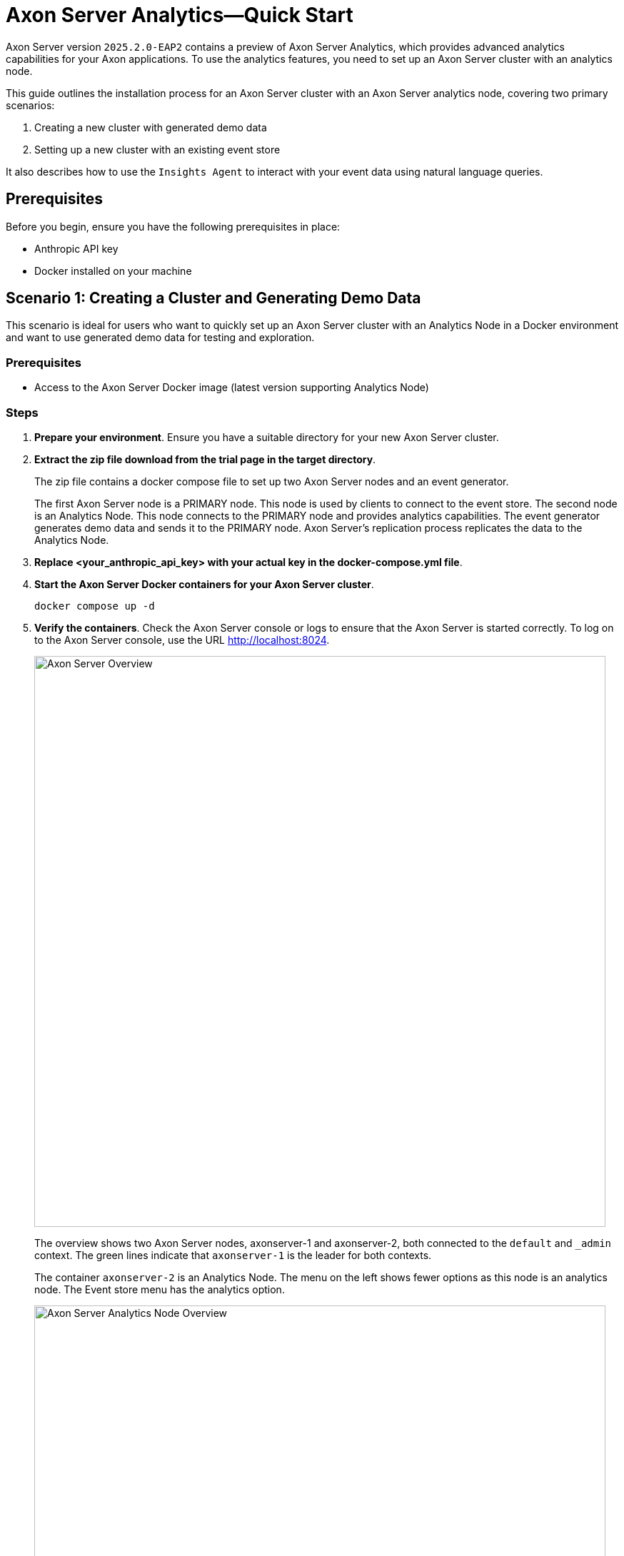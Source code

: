 =  Axon Server Analytics—Quick Start

pass:[<!-- vale AxonIQ.Headings = NO -->]

Axon Server version `2025.2.0-EAP2` contains a preview of Axon Server Analytics, which provides advanced analytics capabilities for your Axon applications. To use the analytics features, you need to set up an Axon Server cluster with an analytics node.

This guide outlines the installation process for an Axon Server cluster with an Axon Server analytics node, covering two primary scenarios:

1. Creating a new cluster with generated demo data
2. Setting up a new cluster with an existing event store

It also describes how to use the `Insights Agent` to interact with your event data using natural language queries.

== Prerequisites
Before you begin, ensure you have the following prerequisites in place:

- Anthropic API key
- Docker installed on your machine

== Scenario 1: Creating a Cluster and Generating Demo Data

This scenario is ideal for users who want to quickly set up an Axon Server cluster with an Analytics Node in a Docker environment and want to use generated demo data for testing and exploration.

=== Prerequisites

- Access to the Axon Server Docker image (latest version supporting Analytics Node)

=== Steps

1. *Prepare your environment*. Ensure you have a suitable directory for your new Axon Server cluster.
2. *Extract the zip file download from the trial page in the target directory*.
+
The zip file contains a docker compose file to set up two Axon Server nodes and an event generator.
+
The first Axon Server node is
a PRIMARY node. This node is used by clients to connect to the event store. The second node is an Analytics Node. This node connects to the PRIMARY node and provides analytics capabilities. The event generator generates demo data and sends it to the PRIMARY node. Axon Server's replication process replicates the data to the Analytics Node.
3. *Replace <your_anthropic_api_key> with your actual key in the docker-compose.yml file*.
4. *Start the Axon Server Docker containers for your Axon Server cluster*.
+
[source,text]
docker compose up -d

5. *Verify the containers*. Check the Axon Server console or logs to ensure that the Axon Server is started correctly. To log on to the Axon Server console, use the URL http://localhost:8024.
+
image::overview-node-1.png[Axon Server Overview, width=800]
The overview shows two Axon Server nodes, axonserver-1 and axonserver-2, both connected to the `default` and `_admin` context. The green lines indicate that `axonserver-1` is the leader for both contexts.
+
The container `axonserver-2` is an Analytics Node. The menu on the left shows fewer options as this node is an analytics node. The Event store menu has the analytics option.
+
image::overview-node-2.png[Axon Server Analytics Node Overview, width=800]
+
The `Context` page shows the `default` context. The `default` context is empty as no events have been generated yet. In the replication group tab, you can see that `axonserver-1` is a primary node for both replication groups, and `axonserver-2` is an analytics node for both replication groups.
+
image::replication-groups.png[Axon Server Context Page, width=800]

6. *Generate demo data*. Use the URL http://localhost:8080 to open the event generator.
+
image::event-generator.png[Event Generator, width=800]
This page allows you to configure and start the event generation process. You can specify the number of aggregates, events per second, and other parameters. Click the `Start` button to begin generating events.
If you need to change the configuration to connect to a different Axon Server instance, you can do so by updating the information in the `Configuration` section and clicking the `Settings` button.

== Scenario 2: Setting Up a New Cluster with an Existing Event Store

This scenario is for users who have an existing Axon Server event store (for example, from a previous installation or a migrated system) and want to set up a new Axon Server cluster including an Analytics Node in a Docker environment.

=== Prerequisites

- An existing Axon Server event store (data files)
- Access to the Axon Server Docker image (latest version supporting Analytics Node)

=== Steps

1. *Set up the environment*. Follow steps 1-3 from the previous section.
2. *Create a directory for the event store data*:
+
[source,text]
----
mkdir -p node1/events/default
----

3. *Place your existing event store data into the node1/events/default directory*. This consists of the `*.events`, `*.nindex`, and `global-index-*.xref` files from the existing event store.
4. *Start the Axon Server Docker containers*.
+
[source,text]
----
docker compose up -d axonserver-1 axonserver-2
----
+
The docker-compose file contains three services, two axon server nodes and an event generator. In this scenario, you only need to start the two Axon Server nodes.
5. *Verify the container*. Check the Axon Server console or logs to ensure that the Axon Server is started correctly. To log on to the Axon Server console, use the URL http://localhost:8024.
+
image::overview-node-1.png[Axon Server Overview, width=800]
+
The `Context` page shows the `default` context. The `default` context contains the event store data you placed in the `node1/events/default` directory. You can see the number of events in the context.
+
image::contexts.png[Axon Server Context Page, width=800]
6. *Verify the second container*. Check the Axon Server console or logs to ensure that the Axon Server is started correctly. To log on to the Axon Server console, use the URL http://localhost:8025.
+
image::overview-node-2.png[Axon Server Overview, width=800]
The overview page on the second node shows the two nodes connected. The menu on the left shows fewer options as this node is an analytics node. The Event store menu has the analytics option.

== Using the Insights Agent

1. *Open the Analytics page.* Open the Axon Server Console at http://localhost:8025 and click on the “Event Store” -  “Analytics” menu item.
+
image::analytics-sql.png[Axon Server Analytics Page, width=800]
+
The page has two sections: on the left there is a SQL editor, and on the right there is a chat interface. In the SQL editor, you can enter SQL queries to query the event store. You can query the events by selecting from the `events` table. The `events` table has the following columns:

- `token`: The global index of the event.
- `eventIdentifier`: The unique ID of the event.
- `aggregateId`: The ID of the aggregate that the event belongs to.
- `aggregateType`: The type of the aggregate that the event belongs to.
- `type`: The type of the event.
- `revision`: The revision of the event.
- `data`: The payload of the event.
- `timestamp`: The timestamp of the event.
- `metaData`: The metadata of the event.

2. *Start a chat.* Enter a question in the chat input field at the bottom of the page and press Enter or click the send button (paper plane icon) to submit your question. The `Insights Agent` will process your question and provide a response based on the event data available in the Axon Server event store.
+
image::analytics-agent.png[Axon Server Analytics Page, width=800]
